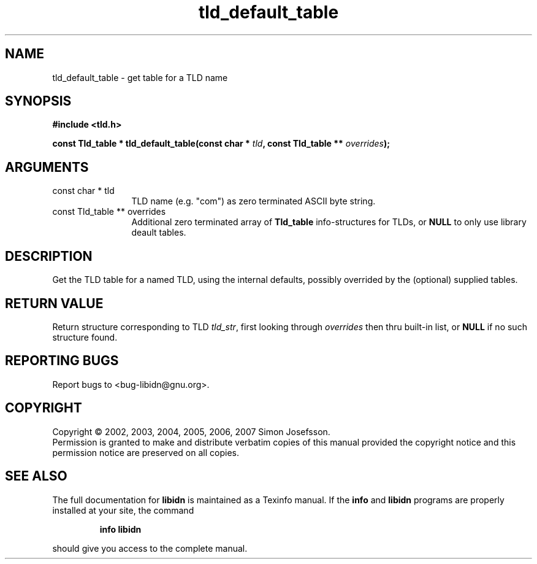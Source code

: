.\" DO NOT MODIFY THIS FILE!  It was generated by gdoc.
.TH "tld_default_table" 3 "0.6.14" "libidn" "libidn"
.SH NAME
tld_default_table \- get table for a TLD name
.SH SYNOPSIS
.B #include <tld.h>
.sp
.BI "const Tld_table * tld_default_table(const char * " tld ", const Tld_table ** " overrides ");"
.SH ARGUMENTS
.IP "const char * tld" 12
TLD name (e.g. "com") as zero terminated ASCII byte string.
.IP "const Tld_table ** overrides" 12
Additional zero terminated array of \fBTld_table\fP
info-structures for TLDs, or \fBNULL\fP to only use library deault
tables.
.SH "DESCRIPTION"
Get the TLD table for a named TLD, using the internal defaults,
possibly overrided by the (optional) supplied tables.
.SH "RETURN VALUE"
Return structure corresponding to TLD \fItld_str\fP, first
looking through \fIoverrides\fP then thru built\-in list, or \fBNULL\fP if
no such structure found.
.SH "REPORTING BUGS"
Report bugs to <bug-libidn@gnu.org>.
.SH COPYRIGHT
Copyright \(co 2002, 2003, 2004, 2005, 2006, 2007 Simon Josefsson.
.br
Permission is granted to make and distribute verbatim copies of this
manual provided the copyright notice and this permission notice are
preserved on all copies.
.SH "SEE ALSO"
The full documentation for
.B libidn
is maintained as a Texinfo manual.  If the
.B info
and
.B libidn
programs are properly installed at your site, the command
.IP
.B info libidn
.PP
should give you access to the complete manual.
